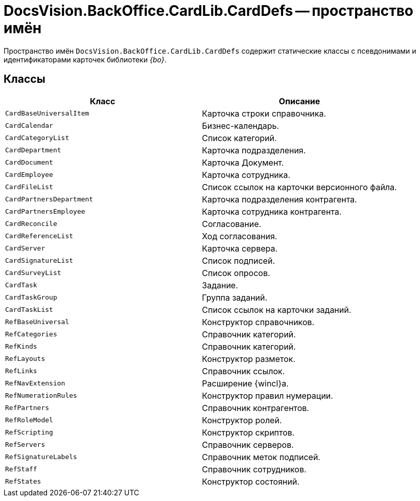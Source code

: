 = DocsVision.BackOffice.CardLib.CardDefs -- пространство имён

Пространство имён `DocsVision.BackOffice.CardLib.CardDefs` содержит статические классы с псевдонимами и идентификаторами карточек библиотеки _{bo}_.

== Классы

[cols=",",options="header"]
|===
|Класс |Описание
|`CardBaseUniversalItem` |Карточка строки справочника.
|`CardCalendar` |Бизнес-календарь.
|`CardCategoryList` |Список категорий.
|`CardDepartment` |Карточка подразделения.
|`CardDocument` |Карточка Документ.
|`CardEmployee` |Карточка сотрудника.
|`CardFileList` |Список ссылок на карточки версионного файла.
|`CardPartnersDepartment` |Карточка подразделения контрагента.
|`CardPartnersEmployee` |Карточка сотрудника контрагента.
|`CardReconcile` |Согласование.
|`CardReferenceList` |Ход согласования.
|`CardServer` |Карточка сервера.
|`CardSignatureList` |Список подписей.
|`CardSurveyList` |Список опросов.
|`CardTask` |Задание.
|`CardTaskGroup` |Группа заданий.
|`CardTaskList` |Список ссылок на карточки заданий.
|`RefBaseUniversal` |Конструктор справочников.
|`RefCategories` |Справочник категорий.
|`RefKinds` |Справочник категорий.
|`RefLayouts` |Конструктор разметок.
|`RefLinks` |Справочник ссылок.
|`RefNavExtension` |Расширение {wincl}а.
|`RefNumerationRules` |Конструктор правил нумерации.
|`RefPartners` |Справочник контрагентов.
|`RefRoleModel` |Конструктор ролей.
|`RefScripting` |Конструктор скриптов.
|`RefServers` |Справочник серверов.
|`RefSignatureLabels` |Справочник меток подписей.
|`RefStaff` |Справочник сотрудников.
|`RefStates` |Конструктор состояний.
|===
